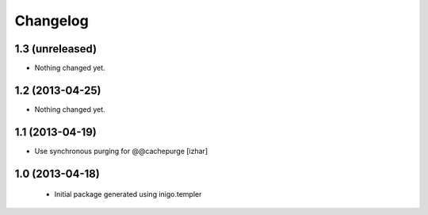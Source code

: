 Changelog
=========

1.3 (unreleased)
----------------

- Nothing changed yet.


1.2 (2013-04-25)
----------------

- Nothing changed yet.


1.1 (2013-04-19)
----------------

- Use synchronous purging for @@cachepurge [izhar]


1.0 (2013-04-18)
----------------

 - Initial package generated using inigo.templer
